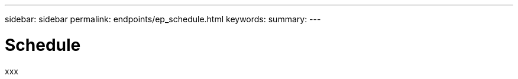---
sidebar: sidebar
permalink: endpoints/ep_schedule.html
keywords:
summary:
---

= Schedule
:hardbreaks:
:nofooter:
:icons: font
:linkattrs:
:imagesdir: ./media/

[.lead]
xxx
